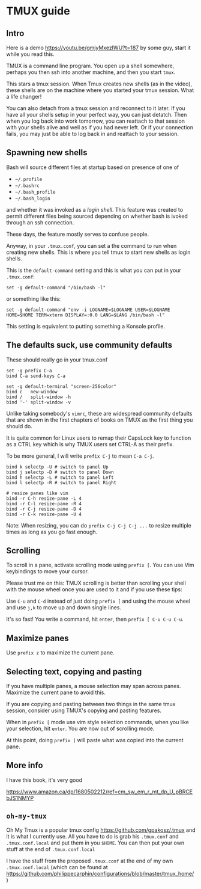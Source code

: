 
* TMUX guide

** Intro

Here is a demo [[https://youtu.be/gmjyMxezIWU?t=187]] by some guy, start it while you read this.

TMUX is a command line program.  You open up a shell somewhere, perhaps you then
ssh into another machine, and then you start =tmux=.

This stars a tmux session. When Tmux creates new shells (as in the video), these
shells are on the machine where you started your tmux session.  What a life changer!

You can also detach from a tmux session and reconnect to it later.  If you have
all your shells setup in your perfect way, you can just detatch.  Then when you
log back into work tomorrow, you can reattach to that session with your shells
alive and well as if you had never left.  Or if your connection fails, you may
just be able to log back in and reattach to your session.

** Spawning new shells

Bash will source different files at startup based on presence of one of
- =~/.profile=
- =~/.bashrc=
- =~/.bash_profile=
- =~/.bash_login=
and whether it was invoked as a /login shell/.  This feature was created to
permit different files being sourced depending on whether bash is ivoked through an ssh connection.

These days, the feature mostly serves to confuse people.

Anyway, in your =.tmux.conf=, you can set a the command to run when creating new
shells.  This is where you tell tmux to start new shells as login shells.

This is the =default-command= setting and this is what you can put in your
=.tmux.conf=:

#+BEGIN_SRC tmux.conf
set -g default-command "/bin/bash -l"
#+END_SRC

or something like this:
#+BEGIN_SRC tmux.conf
set -g default-command "env -i LOGNAME=$LOGNAME USER=$LOGNAME HOME=$HOME TERM=xterm DISPLAY=:0.0 LANG=$LANG /bin/bash -l"
#+END_SRC

This setting is equivalent to putting something a Konsole profile.

** The defaults suck, use community defaults

These should really go in your tmux.conf

#+BEGIN_SRC tmux.conf
set -g prefix C-a
bind C-a send-keys C-a

set -g default-terminal "screen-256color"
bind c   new-window
bind /   split-window -h
bind '-' split-window -v
#+END_SRC

Unlike taking somebody's =vimrc=, these are widespread community defaults that
are shown in the first chapters of books on TMUX as the first thing you should
do.

It is quite common for Linux users to remap their CapsLock key to function as a
CTRL key which is why TMUX users set CTRL-A as their prefix.

To be more general, I will write =prefix C-j= to mean =C-a C-j=.

#+BEGIN_SRC tmux.conf
bind k selectp -U # switch to panel Up
bind j selectp -D # switch to panel Down 
bind h selectp -L # switch to panel Left
bind l selectp -R # switch to panel Right

# resize panes like vim
bind -r C-h resize-pane -L 4 
bind -r C-l resize-pane -R 4 
bind -r C-j resize-pane -D 4 
bind -r C-k resize-pane -U 4
#+END_SRC

Note: When resizing, you can do =prefix C-j C-j C-j ...= to resize multiple times
as long as you go fast enough.

** Scrolling

To scroll in a pane, activate scrolling mode using =prefix [=.  You can use Vim
keybindings to move your cursor.

Please trust me on this: TMUX scrolling is better than scrolling your shell with
the mouse wheel once you are used to it and if you use these tips:

Use =C-u= and =C-d= instead of just doing =prefix [= and using the mouse wheel
and use =j,k= to move up and down single lines.

It's so fast!  You write a command, hit =enter=, then =prefix [ C-u C-u C-u=.

** Maximize panes

Use =prefix z= to maximize the current pane.

** Selecting text, copying and pasting

If you have multiple panes, a mouse selection may span across panes.  Maximize
the current pane to avoid this.

If you are copying and pasting between two things in the same tmux session,
consider using TMUX's copying and pasting features.

When in =prefix [= mode use vim style selection commands, when you like your
selection, hit =enter=.  You are now out of scrolling mode.

At this point, doing =prefix ]= will paste what was copied into the current pane.
** More info

I have this book, it's very good

 https://www.amazon.ca/dp/1680502212/ref=cm_sw_em_r_mt_dp_U_pBRCEbJS1NMYP

** =oh-my-tmux=

Oh My Tmux is a popular tmux config https://github.com/gpakosz/.tmux and it is
what I currently use.  All you have to do is grab his =.tmux.conf= and
=.tmux.conf.local= and put them in you =$HOME=.  You can then put your own stuff
at the end of =.tmux.conf.local=

I have the stuff from the proposed =.tmux.conf= at the end of my own
=.tmux.conf.local= (which can be found at
https://github.com/philippecarphin/configurations/blob/master/tmux_home/)
